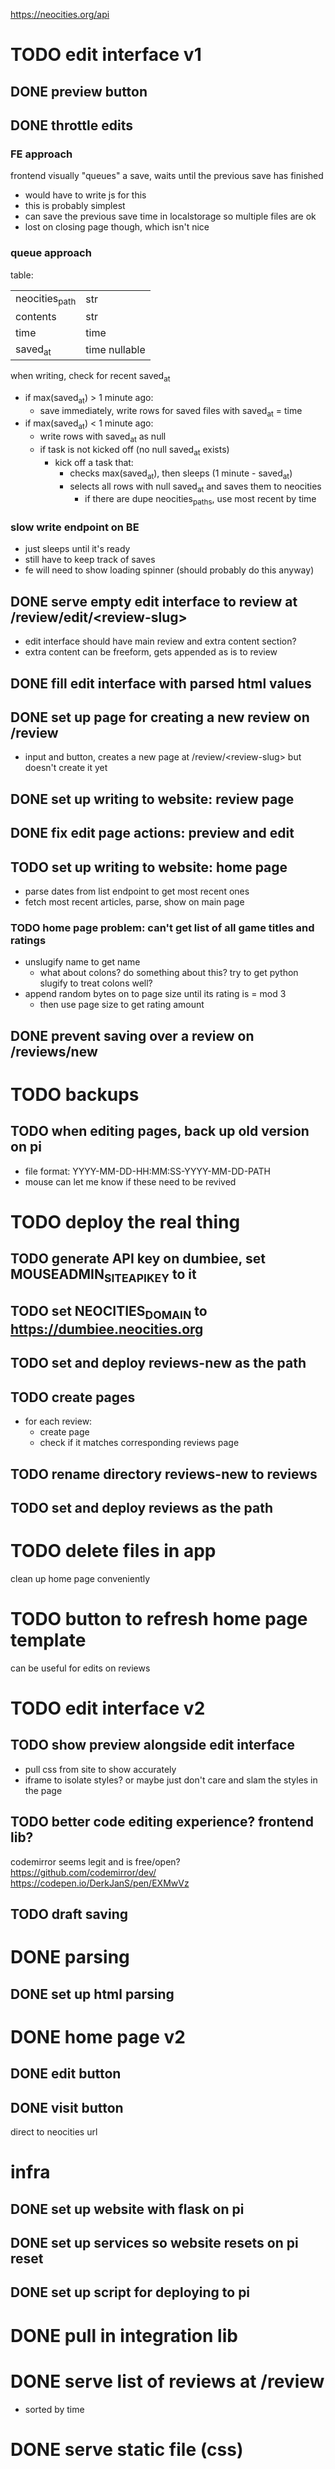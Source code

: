 https://neocities.org/api

* TODO edit interface v1
** DONE preview button
** DONE throttle edits
*** FE approach
frontend visually "queues" a save, waits until the previous save has finished
- would have to write js for this
- this is probably simplest
- can save the previous save time in localstorage so multiple files are ok
- lost on closing page though, which isn't nice

*** queue approach
table:
| neocities_path | str           |
| contents       | str           |
| time           | time          |
| saved_at       | time nullable |

when writing, check for recent saved_at
- if max(saved_at) > 1 minute ago:
  - save immediately, write rows for saved files with saved_at = time
- if max(saved_at) < 1 minute ago:
  - write rows with saved_at as null
  - if task is not kicked off (no null saved_at exists)
    - kick off a task that:
      - checks max(saved_at), then sleeps (1 minute - saved_at)
      - selects all rows with null saved_at and saves them to neocities
        - if there are dupe neocities_paths, use most recent by time

*** slow write endpoint on BE
- just sleeps until it's ready
- still have to keep track of saves
- fe will need to show loading spinner (should probably do this anyway)

** DONE serve empty edit interface to review at /review/edit/<review-slug>
- edit interface should have main review and extra content section?
- extra content can be freeform, gets appended as is to review
** DONE fill edit interface with parsed html values
** DONE set up page for creating a new review on /review
- input and button, creates a new page at /review/<review-slug> but doesn't create it yet
** DONE set up writing to website: review page
** DONE fix edit page actions: preview and edit
** TODO set up writing to website: home page
- parse dates from list endpoint to get most recent ones
- fetch most recent articles, parse, show on main page
*** TODO home page problem: can't get list of all game titles and ratings
- unslugify name to get name
  - what about colons? do something about this? try to get python slugify to treat colons well?
- append random bytes on to page size until its rating is = mod 3
  - then use page size to get rating amount
** DONE prevent saving over a review on /reviews/new
* TODO backups
** TODO when editing pages, back up old version on pi
- file format: YYYY-MM-DD-HH:MM:SS-YYYY-MM-DD-PATH
- mouse can let me know if these need to be revived

* TODO deploy the real thing
** TODO generate API key on dumbiee, set MOUSEADMIN_SITE_API_KEY to it
** TODO set NEOCITIES_DOMAIN to https://dumbiee.neocities.org
** TODO set and deploy reviews-new as the path
** TODO create pages
- for each review:
  - create page
  - check if it matches corresponding reviews page
** TODO rename directory reviews-new to reviews
** TODO set and deploy reviews as the path

* TODO delete files in app
clean up home page conveniently

* TODO button to refresh home page template
can be useful for edits on reviews

* TODO edit interface v2
** TODO show preview alongside edit interface
- pull css from site to show accurately
- iframe to isolate styles? or maybe just don't care and slam the styles in the page
** TODO better code editing experience? frontend lib?
codemirror seems legit and is free/open?
https://github.com/codemirror/dev/
https://codepen.io/DerkJanS/pen/EXMwVz
** TODO draft saving

* DONE parsing
** DONE set up html parsing

* DONE home page v2
** DONE edit button
** DONE visit button
direct to neocities url

* infra
** DONE set up website with flask on pi
** DONE set up services so website resets on pi reset
** DONE set up script for deploying to pi

* DONE pull in integration lib

* DONE serve list of reviews at /review
- sorted by time

* DONE serve static file (css)

* DONE formatting fixes
** DONE padding on top of title
** DONE fix stars
** DONE date format
** DONE fix box on review
